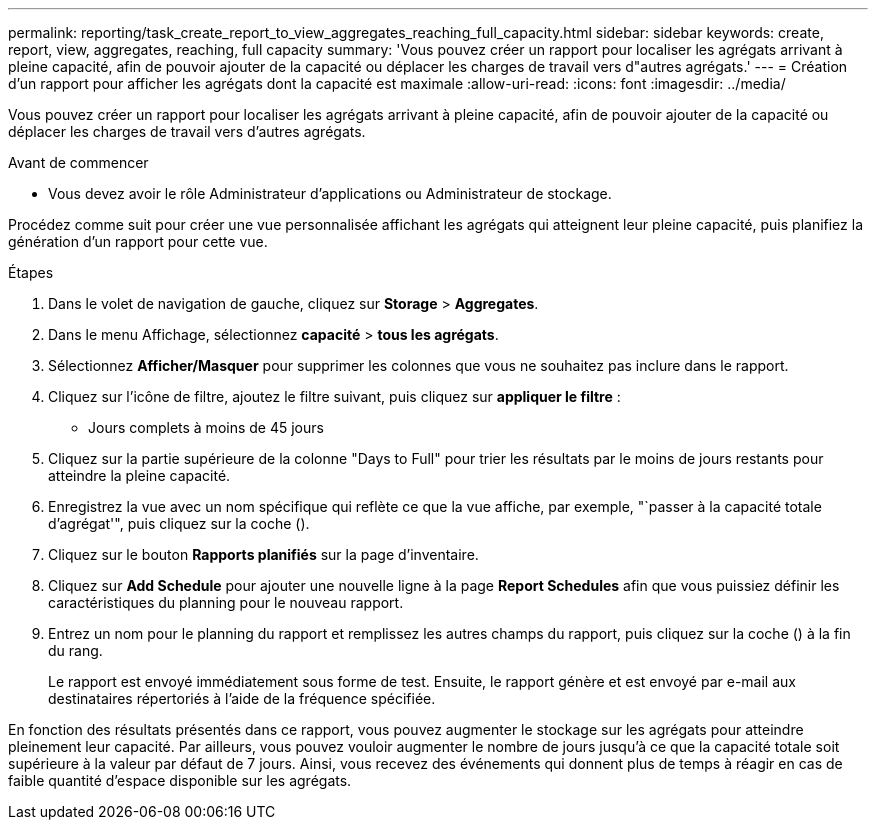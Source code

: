---
permalink: reporting/task_create_report_to_view_aggregates_reaching_full_capacity.html 
sidebar: sidebar 
keywords: create, report, view, aggregates, reaching, full capacity 
summary: 'Vous pouvez créer un rapport pour localiser les agrégats arrivant à pleine capacité, afin de pouvoir ajouter de la capacité ou déplacer les charges de travail vers d"autres agrégats.' 
---
= Création d'un rapport pour afficher les agrégats dont la capacité est maximale
:allow-uri-read: 
:icons: font
:imagesdir: ../media/


[role="lead"]
Vous pouvez créer un rapport pour localiser les agrégats arrivant à pleine capacité, afin de pouvoir ajouter de la capacité ou déplacer les charges de travail vers d'autres agrégats.

.Avant de commencer
* Vous devez avoir le rôle Administrateur d'applications ou Administrateur de stockage.


Procédez comme suit pour créer une vue personnalisée affichant les agrégats qui atteignent leur pleine capacité, puis planifiez la génération d'un rapport pour cette vue.

.Étapes
. Dans le volet de navigation de gauche, cliquez sur *Storage* > *Aggregates*.
. Dans le menu Affichage, sélectionnez *capacité* > *tous les agrégats*.
. Sélectionnez *Afficher/Masquer* pour supprimer les colonnes que vous ne souhaitez pas inclure dans le rapport.
. Cliquez sur l'icône de filtre, ajoutez le filtre suivant, puis cliquez sur *appliquer le filtre* :
+
** Jours complets à moins de 45 jours


. Cliquez sur la partie supérieure de la colonne "Days to Full" pour trier les résultats par le moins de jours restants pour atteindre la pleine capacité.
. Enregistrez la vue avec un nom spécifique qui reflète ce que la vue affiche, par exemple, "`passer à la capacité totale d'agrégat'", puis cliquez sur la coche (image:../media/blue_check.gif[""]).
. Cliquez sur le bouton *Rapports planifiés* sur la page d'inventaire.
. Cliquez sur *Add Schedule* pour ajouter une nouvelle ligne à la page *Report Schedules* afin que vous puissiez définir les caractéristiques du planning pour le nouveau rapport.
. Entrez un nom pour le planning du rapport et remplissez les autres champs du rapport, puis cliquez sur la coche (image:../media/blue_check.gif[""]) à la fin du rang.
+
Le rapport est envoyé immédiatement sous forme de test. Ensuite, le rapport génère et est envoyé par e-mail aux destinataires répertoriés à l'aide de la fréquence spécifiée.



En fonction des résultats présentés dans ce rapport, vous pouvez augmenter le stockage sur les agrégats pour atteindre pleinement leur capacité. Par ailleurs, vous pouvez vouloir augmenter le nombre de jours jusqu'à ce que la capacité totale soit supérieure à la valeur par défaut de 7 jours. Ainsi, vous recevez des événements qui donnent plus de temps à réagir en cas de faible quantité d'espace disponible sur les agrégats.
